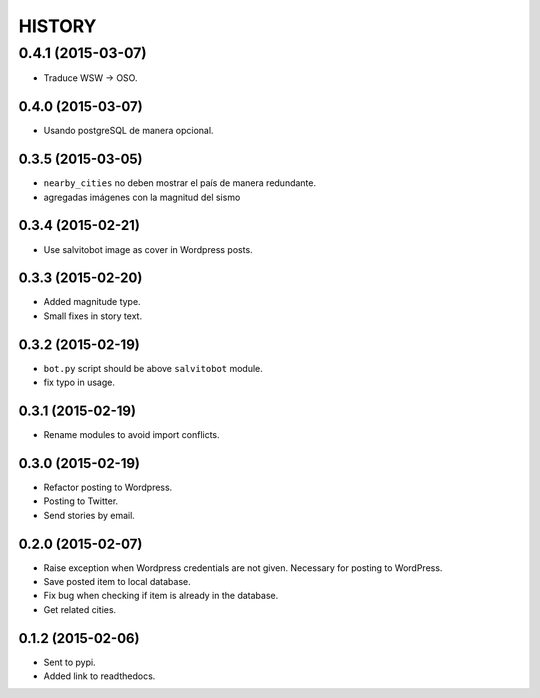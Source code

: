 HISTORY
=======

0.4.1 (2015-03-07)
~~~~~~~~~~~~~~~~~~
- Traduce WSW -> OSO.

0.4.0 (2015-03-07)
------------------
- Usando postgreSQL de manera opcional.

0.3.5 (2015-03-05)
------------------
- ``nearby_cities`` no deben mostrar el país de manera redundante.
- agregadas imágenes con la magnitud del sismo

0.3.4 (2015-02-21)
------------------
- Use salvitobot image as cover in Wordpress posts.

0.3.3 (2015-02-20)
------------------
- Added magnitude type.
- Small fixes in story text.

0.3.2 (2015-02-19)
------------------
- ``bot.py`` script should be above ``salvitobot`` module.
- fix typo in usage.

0.3.1 (2015-02-19)
------------------
- Rename modules to avoid import conflicts.

0.3.0 (2015-02-19)
------------------
- Refactor posting to Wordpress.
- Posting to Twitter.
- Send stories by email.

0.2.0 (2015-02-07)
------------------
- Raise exception when Wordpress credentials are not given. Necessary for posting
  to WordPress.
- Save posted item to local database.
- Fix bug when checking if item is already in the database.
- Get related cities.

0.1.2 (2015-02-06)
------------------
- Sent to pypi.
- Added link to readthedocs.
